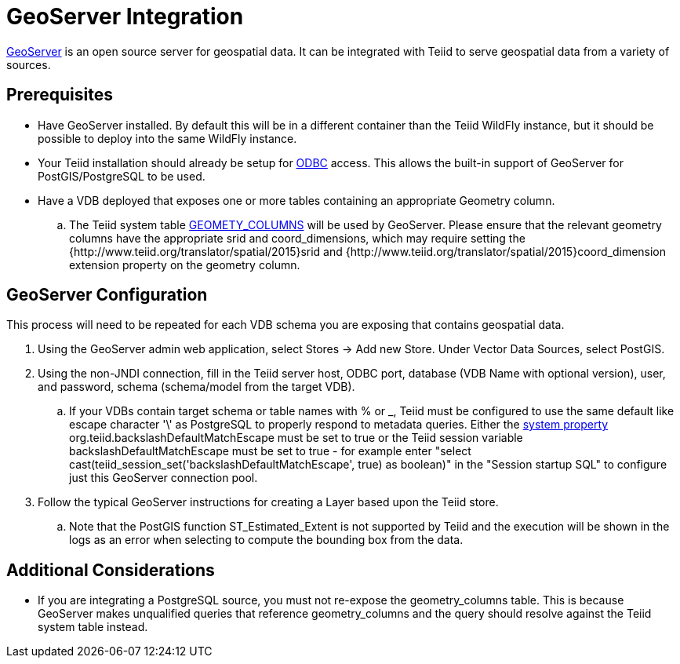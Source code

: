 = GeoServer Integration

link:http://geoserver.org/[GeoServer] is an open source server for geospatial data.  It can be integrated with Teiid to serve geospatial
 data from a variety of sources.

== Prerequisites

- Have GeoServer installed.  By default this will be in a different container than the Teiid WildFly instance, but it should be possible to
deploy into the same WildFly instance. 

- Your Teiid installation should already be setup for link:../admin/Socket_Transports.adoc[ODBC] access.  This allows the built-in support of GeoServer 
for PostGIS/PostgreSQL to be used.

- Have a VDB deployed that exposes one or more tables containing an appropriate Geometry column.
.. The Teiid system table link:../reference/sys_schema.adoc[GEOMETY_COLUMNS] will be used by GeoServer.  Please ensure that the relevant 
geometry columns have the appropriate srid and coord_dimensions, which may require setting the {http://www.teiid.org/translator/spatial/2015}srid and {http://www.teiid.org/translator/spatial/2015}coord_dimension
extension property on the geometry column. 

== GeoServer Configuration

This process will need to be repeated for each VDB schema you are exposing that contains geospatial data.

. Using the GeoServer admin web application, select Stores -> Add new Store. Under Vector Data Sources, select PostGIS. 
. Using the non-JNDI connection, fill in the Teiid server host, ODBC port, database (VDB Name with optional version), user, and password, 
schema (schema/model from the target VDB).
.. If your VDBs contain target schema or table names with % or _, Teiid must be configured to use the same default like escape 
character '\' as PostgreSQL to properly respond to metadata queries.  Either the link:../admin/System_Properties.adoc[system property] 
org.teiid.backslashDefaultMatchEscape must be set to true or the Teiid session variable backslashDefaultMatchEscape must be set to true -  
for example enter "select cast(teiid_session_set('backslashDefaultMatchEscape', true) as boolean)" in the "Session startup SQL" to
configure just this GeoServer connection pool.
. Follow the typical GeoServer instructions for creating a Layer based upon the Teiid store.
.. Note that the PostGIS function ST_Estimated_Extent is not supported by Teiid and the execution will be shown in the logs as an error
when selecting to compute the bounding box from the data.  

== Additional Considerations

- If you are integrating a PostgreSQL source, you must not re-expose the geometry_columns table.
This is because GeoServer makes unqualified queries that reference geometry_columns and the query should resolve against the Teiid system table instead.